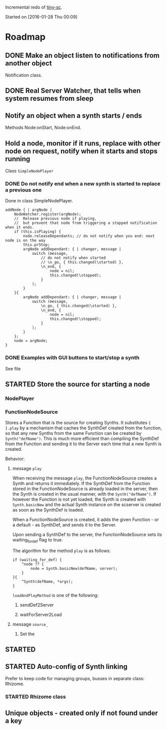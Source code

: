 #+TODO: TODO(t) STARTED(s@/!) | DONE(d!) CANCELED(c@)

Incremental redo of [[https://github.com/iani/tiny-sc][tiny-sc]].

Started on [2016-01-28 Thu 00:09]

* Roadmap

** DONE Make an object listen to notifications from another object
CLOSED: [2016-01-28 Thu 07:42]

Notification class.

** DONE Real Server Watcher, that tells when system resumes from sleep
CLOSED: [2016-01-28 Thu 07:42]

** Notify an object when a synth starts / ends

Methods Node:onStart, Node:onEnd.

** Hold a node, monitor if it runs, replace with other node on request, notify when it starts and stops running

Class =SimpleNodePlayer=

*** DONE Do not notify end when a new synth is started to replace a previous one
CLOSED: [2016-01-28 Thu 10:39]

Done in class SimpleNodePlayer.

#+BEGIN_SRC sclang
	addNode { | argNode |
		NodeWatcher.register(argNode);
		//  Release previous node if playing,
		//	but prevent that node from triggering a stopped notification when it ends.
		if (this.isPlaying) {
			node.releaseDependants; // do not notify when you end: next node is on the way
			this.prStop;
			argNode addDependant: { | changer, message |
				switch (message,
					// do not notify when started
					// \n_go, { this.changed(\started) },
					\n_end, {
						node = nil;
						this.changed(\stopped);					
					}
				);
			}
		}{
			argNode addDependant: { | changer, message |
				switch (message,
					\n_go, { this.changed(\started) },
					\n_end, {
						node = nil;
						this.changed(\stopped);					
					}
				);
			}
		};
		node = argNode;
	}
#+END_SRC

*** DONE Examples with GUI buttons to start/stop a synth
CLOSED: [2016-01-28 Thu 10:39]

See file 

** STARTED Store the source for starting a node
:LOGBOOK:  
- State "STARTED"    from ""           [2016-01-28 Thu 12:37] \\
  includes inputs and outputs
:END:      

*** NodePlayer

*** FunctionNodeSource

Stores a Function that is the source for creating Synths.  It substitutes ={ }.play= by a mechanism that caches the SynthDef created from the function, so that any new Synths from the same Function can be created by =Synth("defName")=.  This is much more efficient than compiling the SynthDef from the Function and sending it to the Server each time that a new Synth is created. 

Behavior: 

**** message =play=

When receiving the message =play=, the FunctionNodeSource creates a Synth and returns it immediately.  If the SynthDef from the Function stored in the FunctionNodeSource is already loaded in the server, then the Synth is created in the usual manner, with the =Synth("defName")=.  If however the Function is not yet loaded, the Synth is created with =Synth.basicNew= and the actual Synth instance on the scserver is created as soon as the SynthDef is loaded.

When a FunctionNodeSource is created, it adds the given Function - or a default - as SynthDef, and sends it to the Server.

Upon sending a SynthDef to the server, the FunctionNodeSource sets its waiting_for_def flag to true.

The algorithm for the method =play= is as follows: 

#+BEGIN_SRC sclang
  if (waiting_for_def) {
      ^node ?? {
          node = Synth.basicNew(defName, server);
      }
  }{
      ^Synth(defName, *args);
  }
#+END_SRC

=loadAndPlayMethod= is one of the following: 

***** sendDef2Server



***** waitForServer2Load 

**** message =source_=

1. Set the 


** STARTED 
:LOGBOOK:  
- State "STARTED"    from "TODO"       [2016-03-17 Thu 12:33] \\
  started
:END:      

** STARTED Auto-config of Synth linking
:LOGBOOK:  
- State "STARTED"    from ""           [2016-01-28 Thu 12:39] \\
  can be done in NodeSource.
:END:      

Prefer to keep code for managing groups, busses in separate class: Rhizome.

*** STARTED Rhizome class
:LOGBOOK:  
- State "STARTED"    from ""           [2016-01-28 Thu 12:48] \\
  Start with all NodeSource instances that have no inputs.
:END:      


** Unique objects - created only if not found under a key


